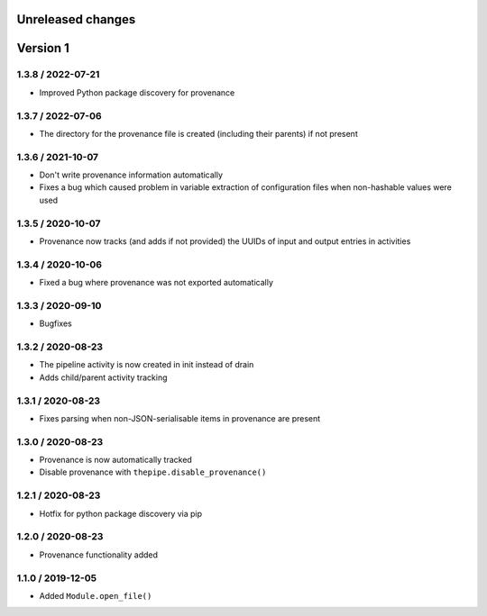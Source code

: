 Unreleased changes
------------------

Version 1
---------
1.3.8 / 2022-07-21
~~~~~~~~~~~~~~~~~~
* Improved Python package discovery for provenance

1.3.7 / 2022-07-06
~~~~~~~~~~~~~~~~~~
* The directory for the provenance file is created (including
  their parents) if not present

1.3.6 / 2021-10-07
~~~~~~~~~~~~~~~~~~
* Don't write provenance information automatically
* Fixes a bug which caused problem in variable extraction of
  configuration files when non-hashable values were used

1.3.5 / 2020-10-07
~~~~~~~~~~~~~~~~~~
* Provenance now tracks (and adds if not provided) the UUIDs of
  input and output entries in activities

1.3.4 / 2020-10-06
~~~~~~~~~~~~~~~~~~
* Fixed a bug where provenance was not exported automatically

1.3.3 / 2020-09-10
~~~~~~~~~~~~~~~~~~
* Bugfixes

1.3.2 / 2020-08-23
~~~~~~~~~~~~~~~~~~
* The pipeline activity is now created in init instead of drain
* Adds child/parent activity tracking

1.3.1 / 2020-08-23
~~~~~~~~~~~~~~~~~~
* Fixes parsing when non-JSON-serialisable items in provenance are present

1.3.0 / 2020-08-23
~~~~~~~~~~~~~~~~~~
* Provenance is now automatically tracked
* Disable provenance with ``thepipe.disable_provenance()``

1.2.1 / 2020-08-23
~~~~~~~~~~~~~~~~~~
* Hotfix for python package discovery via pip

1.2.0 / 2020-08-23
~~~~~~~~~~~~~~~~~~
* Provenance functionality added

1.1.0 / 2019-12-05
~~~~~~~~~~~~~~~~~~
* Added ``Module.open_file()``
